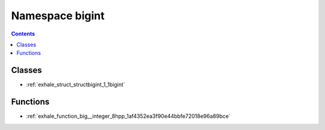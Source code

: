 
.. _namespace_bigint:

Namespace bigint
================


.. contents:: Contents
   :local:
   :backlinks: none





Classes
-------


- :ref:`exhale_struct_structbigint_1_1bigint`


Functions
---------


- :ref:`exhale_function_big__integer_8hpp_1af4352ea3f90e44bbfe72018e96a89bce`
